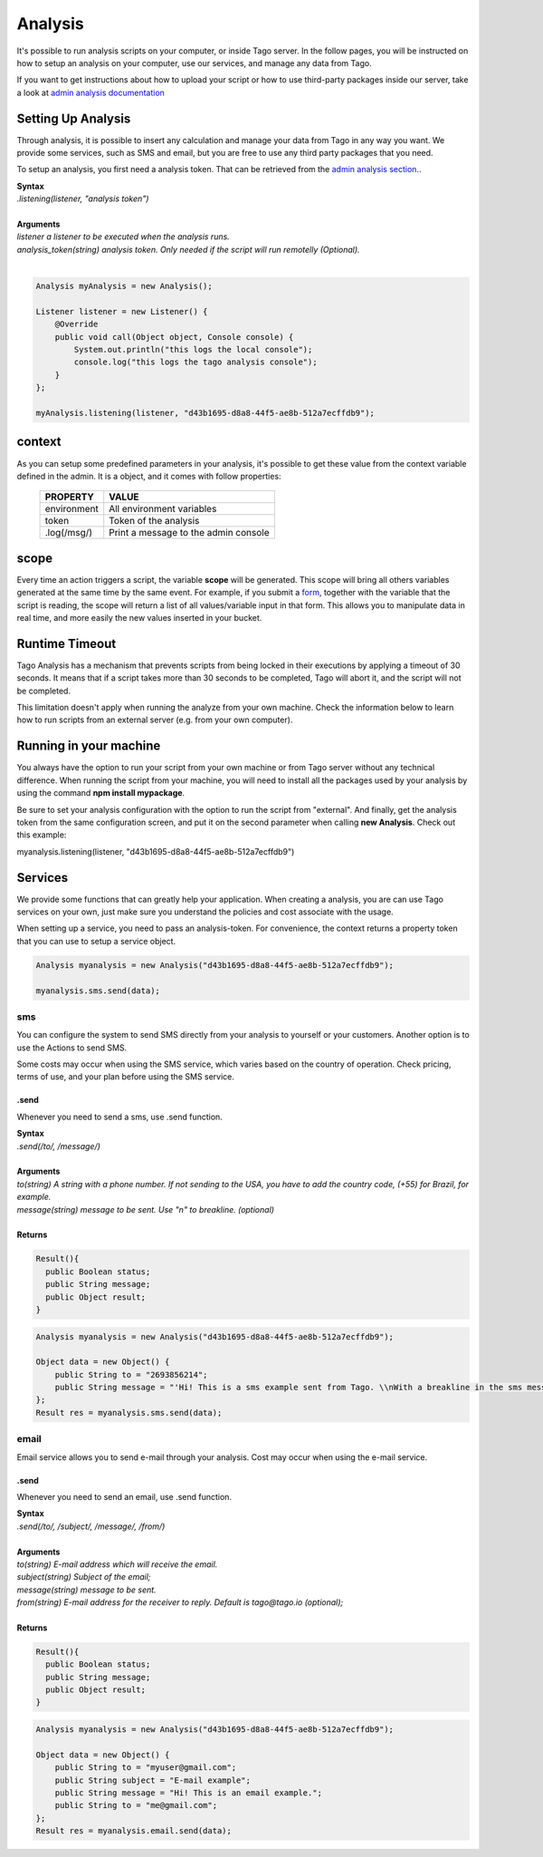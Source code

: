********
Analysis
********
It's possible to run analysis scripts on your computer, or inside Tago server. In the follow pages, you will be instructed on how to setup an analysis on your computer, use our services, and manage any data from Tago.

If you want to get instructions about how to upload your script or how to use third-party packages inside our server, take a look at `admin analysis documentation <http://docs.tago.io/en/latest/analysis.html>`_

Setting Up Analysis
*******************
Through analysis, it is possible to insert any calculation and manage your data from Tago in any way you want. We provide some services, such as SMS and email, but you are free to use any third party packages that you need.

To setup an analysis, you first need a analysis token. That can be retrieved from the `admin analysis section. <http://docs.tago.io/en/latest/analysis.html#setting-up-analysis>`_.

| **Syntax**
| *.listening(listener, "analysis token")*
|
| **Arguments**
| *listener a listener to be executed when the analysis runs.*
| *analysis_token(string) analysis token. Only needed if the script will run remotelly (Optional).*
|

.. code-block:: java

    Analysis myAnalysis = new Analysis();

    Listener listener = new Listener() {
        @Override
        public void call(Object object, Console console) {
            System.out.println("this logs the local console");
            console.log("this logs the tago analysis console");
        }
    };

    myAnalysis.listening(listener, "d43b1695-d8a8-44f5-ae8b-512a7ecffdb9");


context
*******
As you can setup some predefined parameters in your analysis, it's possible to get these value from the context variable defined in the admin. It is a object, and it comes with follow properties:

    +----------------+--------------------------------------+
    | PROPERTY       |  VALUE                               |
    +================+======================================+
    | environment    | All environment variables            |
    +----------------+--------------------------------------+
    | token          | Token of the analysis                |
    +----------------+--------------------------------------+
    | .log(/msg/)    | Print a message to the admin console |
    +----------------+--------------------------------------+

scope
*****
Every time an action triggers a script, the variable **scope** will be generated. This scope will bring all others variables generated at the same time by the same event. For example, if you submit a `form <http://docs.tago.io/en/latest/dashboard.html#widget-form>`_, together with the variable that the script is reading, the scope will return a list of all values/variable input in that form. This allows you to manipulate data in real time, and more easily the new values inserted in your bucket.

Runtime Timeout
***************
Tago Analysis has a mechanism that prevents scripts from being locked in their executions by applying a timeout of 30 seconds. It means that if a script takes more than 30 seconds to be completed, Tago will abort it, and the script will not be completed.

This limitation doesn't apply when running the analyze from your own machine.  Check the information below to learn how to run scripts from an external server (e.g. from your own computer).

Running in your machine
***********************
You always have the option to run your script from your own machine or from Tago server without any technical difference. When running the script from your machine, you will need to install all the packages used by your analysis by using the command  **npm install mypackage**.

Be sure to set your analysis configuration with the option to run the script from "external". 
And finally, get the analysis token from the same configuration screen, and put it on the second parameter when calling  **new Analysis**. Check out this example:

myanalysis.listening(listener, "d43b1695-d8a8-44f5-ae8b-512a7ecffdb9")


Services
********
We provide some functions that can greatly help your application. When creating a analysis, you are can use Tago services on your own, just make sure you understand the policies and cost associate with the usage.

When setting up a service, you need to pass an analysis-token. For convenience, the context returns a property token that you can use to setup a service object.


.. code-block:: java

    Analysis myanalysis = new Analysis("d43b1695-d8a8-44f5-ae8b-512a7ecffdb9");

    myanalysis.sms.send(data);

sms
===
You can configure the system to send SMS directly from your analysis to yourself or your customers. Another option is to use the Actions to send SMS.

Some costs may occur when using the SMS service, which varies based on the country of operation. Check pricing, terms of use, and your plan before using the SMS service.

.send
-----
Whenever you need to send a sms, use .send function.

| **Syntax**
| *.send(/to/, /message/)*
|
| **Arguments**
| *to(string) A string with a phone number. If not sending to the USA, you have to add the country code, (+55) for Brazil, for example.*
| *message(string) message to be sent. Use "\n" to breakline. (optional)*
|
| **Returns**

.. code-block:: java

    Result(){
      public Boolean status;
      public String message;
      public Object result;
    }


.. code-block:: java

    Analysis myanalysis = new Analysis("d43b1695-d8a8-44f5-ae8b-512a7ecffdb9");

    Object data = new Object() {
        public String to = "2693856214";
        public String message = "'Hi! This is a sms example sent from Tago. \\nWith a breakline in the sms message.";
    };
    Result res = myanalysis.sms.send(data);


email
=====
Email service allows you to send e-mail through your analysis.  Cost may occur when using the e-mail service.

.send
-----
Whenever you need to send an email, use .send function.

| **Syntax**
| *.send(/to/, /subject/, /message/, /from/)*
|
| **Arguments**
| *to(string) E-mail address which will receive the email.*
| *subject(string) Subject of the email;*
| *message(string) message to be sent.*
| *from(string) E-mail address for the receiver to reply. Default is tago@tago.io (optional);*
|
| **Returns**

.. code-block:: java

    Result(){
      public Boolean status;
      public String message;
      public Object result;
    }


.. code-block:: java

    Analysis myanalysis = new Analysis("d43b1695-d8a8-44f5-ae8b-512a7ecffdb9");

    Object data = new Object() {
        public String to = "myuser@gmail.com";
        public String subject = "E-mail example";
        public String message = "Hi! This is an email example.";
        public String to = "me@gmail.com";
    };
    Result res = myanalysis.email.send(data);

